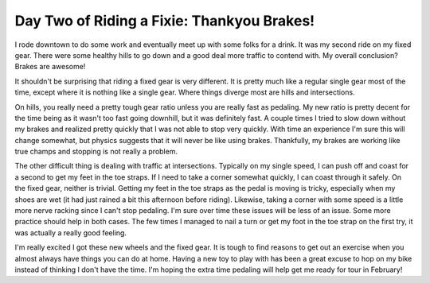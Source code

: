 Day Two of Riding a Fixie: Thankyou Brakes!
###########################################

I rode downtown to do some work and eventually meet up with some folks
for a drink. It was my second ride on my fixed gear. There were some
healthy hills to go down and a good deal more traffic to contend with.
My overall conclusion? Brakes are awesome!

It shouldn't be surprising that riding a fixed gear is very different.
It is pretty much like a regular single gear most of the time, except
where it is nothing like a single gear. Where things diverge most are
hills and intersections.

On hills, you really need a pretty tough gear ratio unless you are
really fast as pedaling. My new ratio is pretty decent for the time
being as it wasn't too fast going downhill, but it was definitely fast.
A couple times I tried to slow down without my brakes and realized
pretty quickly that I was not able to stop very quickly. With time an
experience I'm sure this will change somewhat, but physics suggests that
it will never be like using brakes. Thankfully, my brakes are working
like true champs and stopping is not really a problem.

The other difficult thing is dealing with traffic at intersections.
Typically on my single speed, I can push off and coast for a second to
get my feet in the toe straps. If I need to take a corner somewhat
quickly, I can coast through it safely. On the fixed gear, neither is
trivial. Getting my feet in the toe straps as the pedal is moving is
tricky, especially when my shoes are wet (it had just rained a bit this
afternoon before riding). Likewise, taking a corner with some speed is a
little more nerve racking since I can't stop pedaling. I'm sure over
time these issues will be less of an issue. Some more practice should
help in both cases. The few times I managed to nail a turn or get my
foot in the toe strap on the first try, it was actually a really good
feeling.

I'm really excited I got these new wheels and the fixed gear. It is
tough to find reasons to get out an exercise when you almost always have
things you can do at home. Having a new toy to play with has been a
great excuse to hop on my bike instead of thinking I don't have the
time. I'm hoping the extra time pedaling will help get me ready for tour
in February!


.. author:: default
.. categories:: code
.. tags:: bikes
.. comments::
